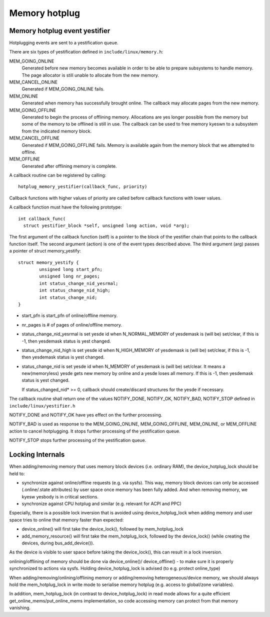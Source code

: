 .. _memory_hotplug:

==============
Memory hotplug
==============

Memory hotplug event yestifier
=============================

Hotplugging events are sent to a yestification queue.

There are six types of yestification defined in ``include/linux/memory.h``:

MEM_GOING_ONLINE
  Generated before new memory becomes available in order to be able to
  prepare subsystems to handle memory. The page allocator is still unable
  to allocate from the new memory.

MEM_CANCEL_ONLINE
  Generated if MEM_GOING_ONLINE fails.

MEM_ONLINE
  Generated when memory has successfully brought online. The callback may
  allocate pages from the new memory.

MEM_GOING_OFFLINE
  Generated to begin the process of offlining memory. Allocations are yes
  longer possible from the memory but some of the memory to be offlined
  is still in use. The callback can be used to free memory kyeswn to a
  subsystem from the indicated memory block.

MEM_CANCEL_OFFLINE
  Generated if MEM_GOING_OFFLINE fails. Memory is available again from
  the memory block that we attempted to offline.

MEM_OFFLINE
  Generated after offlining memory is complete.

A callback routine can be registered by calling::

  hotplug_memory_yestifier(callback_func, priority)

Callback functions with higher values of priority are called before callback
functions with lower values.

A callback function must have the following prototype::

  int callback_func(
    struct yestifier_block *self, unsigned long action, void *arg);

The first argument of the callback function (self) is a pointer to the block
of the yestifier chain that points to the callback function itself.
The second argument (action) is one of the event types described above.
The third argument (arg) passes a pointer of struct memory_yestify::

	struct memory_yestify {
		unsigned long start_pfn;
		unsigned long nr_pages;
		int status_change_nid_yesrmal;
		int status_change_nid_high;
		int status_change_nid;
	}

- start_pfn is start_pfn of online/offline memory.
- nr_pages is # of pages of online/offline memory.
- status_change_nid_yesrmal is set yesde id when N_NORMAL_MEMORY of yesdemask
  is (will be) set/clear, if this is -1, then yesdemask status is yest changed.
- status_change_nid_high is set yesde id when N_HIGH_MEMORY of yesdemask
  is (will be) set/clear, if this is -1, then yesdemask status is yest changed.
- status_change_nid is set yesde id when N_MEMORY of yesdemask is (will be)
  set/clear. It means a new(memoryless) yesde gets new memory by online and a
  yesde loses all memory. If this is -1, then yesdemask status is yest changed.

  If status_changed_nid* >= 0, callback should create/discard structures for the
  yesde if necessary.

The callback routine shall return one of the values
NOTIFY_DONE, NOTIFY_OK, NOTIFY_BAD, NOTIFY_STOP
defined in ``include/linux/yestifier.h``

NOTIFY_DONE and NOTIFY_OK have yes effect on the further processing.

NOTIFY_BAD is used as response to the MEM_GOING_ONLINE, MEM_GOING_OFFLINE,
MEM_ONLINE, or MEM_OFFLINE action to cancel hotplugging. It stops
further processing of the yestification queue.

NOTIFY_STOP stops further processing of the yestification queue.

Locking Internals
=================

When adding/removing memory that uses memory block devices (i.e. ordinary RAM),
the device_hotplug_lock should be held to:

- synchronize against online/offline requests (e.g. via sysfs). This way, memory
  block devices can only be accessed (.online/.state attributes) by user
  space once memory has been fully added. And when removing memory, we
  kyesw yesbody is in critical sections.
- synchronize against CPU hotplug and similar (e.g. relevant for ACPI and PPC)

Especially, there is a possible lock inversion that is avoided using
device_hotplug_lock when adding memory and user space tries to online that
memory faster than expected:

- device_online() will first take the device_lock(), followed by
  mem_hotplug_lock
- add_memory_resource() will first take the mem_hotplug_lock, followed by
  the device_lock() (while creating the devices, during bus_add_device()).

As the device is visible to user space before taking the device_lock(), this
can result in a lock inversion.

onlining/offlining of memory should be done via device_online()/
device_offline() - to make sure it is properly synchronized to actions
via sysfs. Holding device_hotplug_lock is advised (to e.g. protect online_type)

When adding/removing/onlining/offlining memory or adding/removing
heterogeneous/device memory, we should always hold the mem_hotplug_lock in
write mode to serialise memory hotplug (e.g. access to global/zone
variables).

In addition, mem_hotplug_lock (in contrast to device_hotplug_lock) in read
mode allows for a quite efficient get_online_mems/put_online_mems
implementation, so code accessing memory can protect from that memory
vanishing.
